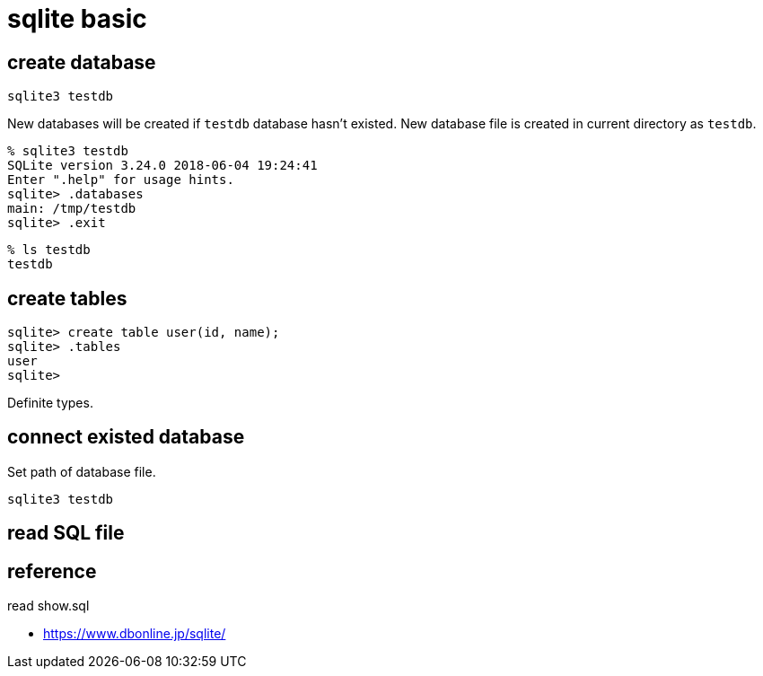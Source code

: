 = sqlite basic

== create database

[source,bash]
sqlite3 testdb

New databases will be created if `testdb` database hasn't existed.
New database file is created in current directory as `testdb`.

[source]
----
% sqlite3 testdb
SQLite version 3.24.0 2018-06-04 19:24:41
Enter ".help" for usage hints.
sqlite> .databases
main: /tmp/testdb
sqlite> .exit
----

[source,bash]
----
% ls testdb
testdb
----

== create tables

[source]
----
sqlite> create table user(id, name);
sqlite> .tables
user
sqlite> 
----

Definite types.

== connect existed database

Set path of database file.

[source,bash]
----
sqlite3 testdb
----

== read SQL file

[source,sql]
.read show.sql

== reference

* https://www.dbonline.jp/sqlite/
